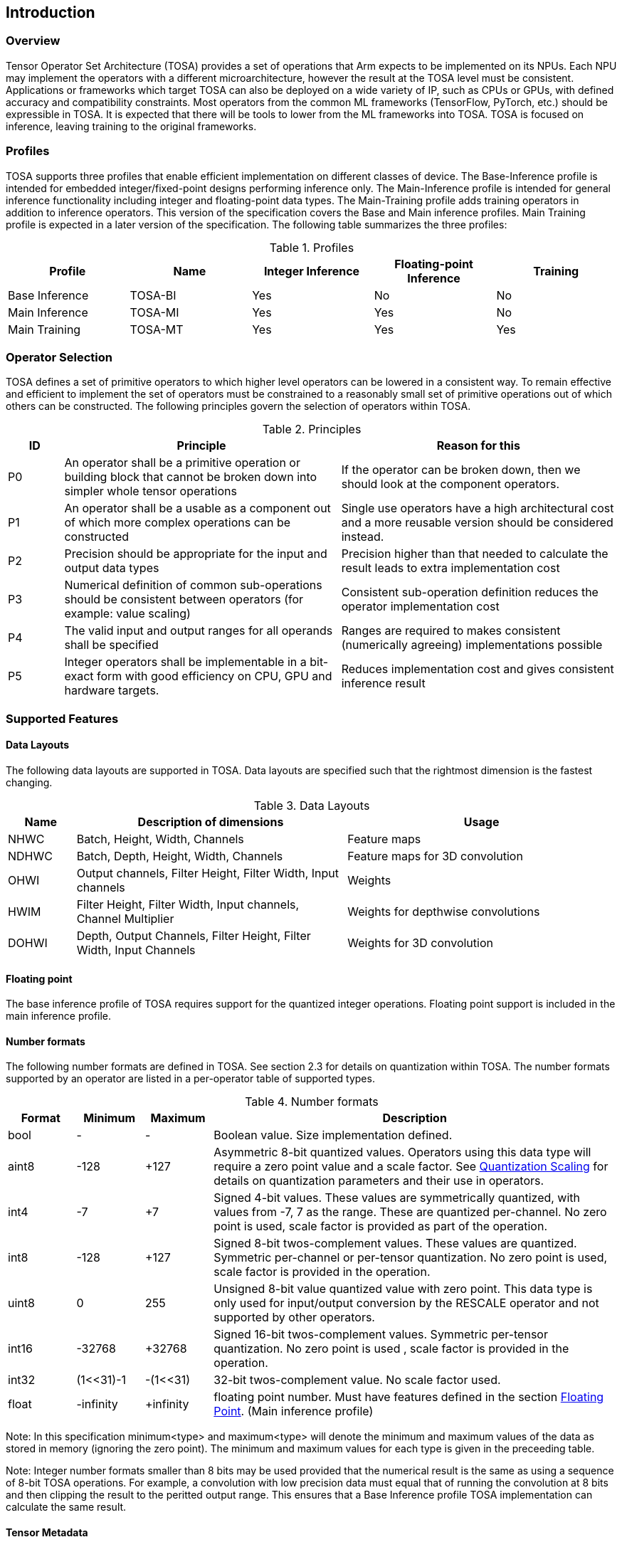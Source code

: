 //
// This confidential and proprietary software may be used only as
// authorised by a licensing agreement from ARM Limited
// (C) COPYRIGHT 2020 ARM Limited
// ALL RIGHTS RESERVED
// The entire notice above must be reproduced on all authorised
// copies and copies may only be made to the extent permitted
// by a licensing agreement from ARM Limited.

== Introduction

=== Overview

Tensor Operator Set Architecture (TOSA) provides a set of operations that Arm expects to be implemented on its NPUs. Each NPU may implement the operators with a different microarchitecture, however the result at the TOSA level must be consistent. Applications or frameworks which target TOSA can also be deployed on a wide variety of IP, such as CPUs or GPUs, with defined accuracy and compatibility constraints. Most operators from the common ML frameworks (TensorFlow, PyTorch, etc.) should be expressible in TOSA. It is expected that there will be tools to lower from the ML frameworks into TOSA. TOSA is focused on inference, leaving training to the original frameworks.

=== Profiles

TOSA supports three profiles that enable efficient implementation on different classes of device. The Base-Inference profile is intended for embedded integer/fixed-point designs performing inference only.  The Main-Inference profile is intended for general inference functionality including integer and floating-point data types.  The Main-Training profile adds training operators in addition to inference operators.
This version of the specification covers the Base and Main inference profiles. Main Training profile is expected in a later version of the specification.
The following table summarizes the three profiles:

.Profiles
|===
|Profile|Name|Integer Inference|Floating-point Inference|Training

|Base Inference|TOSA-BI|Yes|No|No
|Main Inference|TOSA-MI|Yes|Yes|No
|Main Training|TOSA-MT|Yes|Yes|Yes
|===

=== Operator Selection

TOSA defines a set of primitive operators to which higher level operators can be lowered in a consistent way. To remain effective and efficient to implement the set of operators must be constrained to a reasonably small set of primitive operations out of which others can be constructed. The following principles govern the selection of operators within TOSA.

.Principles
[cols="1,5,5"]
|===
|ID|Principle|Reason for this

|P0
|An operator shall be a primitive operation or building block that cannot be broken down into simpler whole tensor operations
|If the operator can be broken down, then we should look at the component operators.

|P1
|An operator shall be a usable as a component out of which more complex operations can be constructed
|Single use operators have a high architectural cost and a more reusable version should be considered instead.

|P2
|Precision should be appropriate for the input and output data types
|Precision higher than that needed to calculate the result leads to extra implementation cost

|P3
|Numerical definition of common sub-operations should be consistent between operators (for example: value scaling)
|Consistent sub-operation definition reduces the operator implementation cost

|P4
|The valid input and output ranges for all operands shall be specified
|Ranges are required to makes consistent (numerically agreeing) implementations possible

|P5
|Integer operators shall be implementable in a bit-exact form with good efficiency on CPU, GPU and hardware targets.
|Reduces implementation cost and gives consistent inference result
|===

=== Supported Features

==== Data Layouts

The following data layouts are supported in TOSA. Data layouts are specified such that the rightmost dimension is the fastest changing.

.Data Layouts
[cols="1,4,4"]
|===
|Name|Description of dimensions|Usage

|NHWC|Batch, Height, Width, Channels|Feature maps
|NDHWC|Batch, Depth, Height, Width, Channels|Feature maps for 3D convolution
|OHWI|Output channels, Filter Height, Filter Width, Input channels|Weights
|HWIM|Filter Height, Filter Width, Input channels, Channel Multiplier|Weights for depthwise convolutions
|DOHWI|Depth, Output Channels, Filter Height, Filter Width, Input Channels|Weights for 3D convolution
|===

==== Floating point

The base inference profile of TOSA requires support for the quantized integer operations. Floating point support is included in the main inference profile.

==== Number formats

The following number formats are defined in TOSA. See section 2.3 for details on quantization within TOSA. The number formats supported by an operator are listed in a per-operator table of supported types.

.Number formats
[cols="1,1,1,6"]
|===
|Format|Minimum|Maximum|Description

|bool
| -
| -
|Boolean value. Size implementation defined.

|aint8
| -128
| +127
|Asymmetric 8-bit quantized values. Operators using this data type will require a zero point value and a scale factor. See <<Quantization Scaling>> for details on quantization parameters and their use in operators.

|int4
| -7
| +7
|Signed 4-bit values. These values are symmetrically quantized, with values from -7, 7 as the range. These are quantized per-channel. No zero point is used, scale factor is provided as part of the operation.

|int8
| -128
| +127
|Signed 8-bit twos-complement values. These values are quantized. Symmetric per-channel or per-tensor quantization. No zero point is used, scale factor is provided in the operation.

|uint8
| 0
| 255
|Unsigned 8-bit value quantized value with zero point. This data type is only used for input/output conversion by the RESCALE operator and not supported by other operators.

|int16
| -32768
| +32768
|Signed  16-bit twos-complement values. Symmetric per-tensor quantization. No zero point is used , scale factor is provided in the operation.

|int32
| (1<<31)-1
| -(1<<31)
|32-bit twos-complement value. No scale factor used.

|float
| -infinity
| +infinity
|floating point number. Must have features defined in the section <<Floating Point>>. (Main inference profile)
|===

Note: In this specification minimum<type> and maximum<type> will denote the minimum and maximum values of the data as stored in memory (ignoring the zero point). The minimum and maximum values for each type is given in the preceeding table.

Note: Integer number formats smaller than 8 bits may be used provided that the numerical result is the same as using a sequence of 8-bit TOSA operations. For example, a convolution with low precision data must equal that of running the convolution at 8 bits and then clipping the result to the peritted output range. This ensures that a Base Inference profile TOSA implementation can calculate the same result.

==== Tensor Metadata

Tensors have an associated tensorinfo that contains information about the tensor including:

* Data Type
* Shape

The number of dimensions in a shape is called the rank. Thus a tensor shape is an array of integers of size rank(shape) with shape[i] giving the the number of elements for dimension i.
The following pseudocode represents the operations that will happen to data elements as they are read in to be processed, or have their results written out.

*Functionality of tensor read*
If in_t is 8-bit then out_t=int16_t. Otherwise out_t is set to the same as in_t.
....
out_t tensor_read<in_t>(in_t *address, dim_t shape, dim_t index, in_t zero_point=0, dim_t pad=NULL) {
  assert(in_t == aint8_t || zero_point==0)
  unsigned offset = 0;
  for (i = 0; i < rank(shape); i++)
    if (index[i] < 0) { assert(pad && pad[2 * i] + index[i] >= 0); return 0; }
    if (index[i] >= shape[i]) { assert(pad && index[i] < shape[i] + pad[2 * i + 1]); return 0; }
    offset = offset * shape[i] + index[i]
  }
  return address[offset] - zero_point;
}
....

*Functionality of tensor write*

....
tensor_write<type>(<type> *address, dim_t shape, dim_t index, <type> value) {
  unsigned offset = 0;
  for (i = 0; i < rank(shape); i++)
    assert (index[i] >= 0 && index[i] < shape[i]);
    offset = offset * shape[i] + index[i];
  }
  address[offset] = value;
}
....

==== Broadcasting

In operations where broadcasting is supported, an input shape dimension can be broadcast to an output shape dimension if the dimensions are equal or the input shape dimension is 1. TOSA broadcast requires the rank of both tensors
to be the same. A RESHAPE can be done to create a compatible tensor with appropriate dimensions of size 1.

*Functionality of broadcast*

The following function maps an index in the output tensor to an index in the input tensor.

....
dim_t apply_broadcast(dim_t out_shape, dim_t in_shape, dim_t index) {
  assert(rank(out_shape) == rank(in_shape));
  for (i = 0; i < rank(out_shape); i++) {
    if (out_shape[i] != in_shape[i]) {
      assert(in_shape[i] == 1);
      index[i] = 0;
    }
  }
  return index;
}
....

=== Quantization

==== Quantization Basics

When converting the floating-point values used in training to quantized integer values used on devices for inference, we need to know the range of values to be represented by the integers. The frameworks use slightly different parameters and data types to do this conversion. For example, TensorFlow passes a min and max floating-point values for quantization. TensorFlow Lite and PyTorch use a floating-point scale factor, and an integer zero point. TFLite and PyTorch also allow for symmetric quantization where the zero point value is not used.
In the initial quantization work, tensors were quantized with a single set of parameters for the entire tensor. Recently, frameworks have added support for different quantization parameters on a per channel basis. This per channel quantization thus carries a vector of scales and zero points to be used on each channel. TOSA will support per channel quantization, but only for the weight tensor used in convolution operators.
Quantization parameters in floating point cause imprecision. In some instances, the software may need to calculate post-op scaling values on hardware that does not have a floating-point unit. Arm NPUs have fixed output scaling hardware that uses fixed point arithmetic to calculate the output values. When calculating these multiplicands and shift amounts, different floating-point precisions may cause results to differ.
To remove this dependency on floating point values, there are two design choices being made:

* Quantization parameters will be associated with operations rather than tensors. The operations are where the scaling is taking place, and thus can be specified such that the hardware fixed point calculations can be represented exactly, such that any hardware designed to the TOSA specification will return the same quantized values.
* Quantization parameters will be given in integer values, as multiplicands and shifts. Specific bit widths and signed/unsignedness will be provided with each operator.

When compiling a network to TOSA, we expect that a compiler would lower all possible subgraphs to TOSA, keeping the quantization parameters with the tensors, and then do an additional pass where the quantization values for the operators are calculated based on the input and output tensors for the operation.
TOSA currently supports signed 8-bit quantization, unsigned 8-bit quantization, and signed 16-bit quantization. Signed 8-bit values can be used with a zero point, where they are noted as aint8, or without a zero point, where they are noted as int8. TOSA also supports 32-bit computations, however the inputs to these 32-bit operations are not scaled, and input quantization parameters are ignored. Quantization parameters may be provided for 32-bit operations, as the output may be scaled down to 8 or 16 bits.

==== Quantization Scaling

Most operations in TOSA do not contain quantization scaling in the operation, but in a separate RESCALE node that performs change in scale using a multipler and shift value. This TOSA specification supports two precisions of multiplier: 16-bit and 32-bit. The 32-bit multiplier version supports two rounding modes to enable simpler lowering of existing frameworks that use two stage rounding. All arithmetic is designed so that it does not overflow a 64-bit accumulator and that the final result fits in 32 bits. In particular a 48-bit value can only be scaled with the 16-bit multiplier.

The apply_scale functions provide a scaling of approximately (multiplier * 2^-shift^). The shift range is limited to allow a variety of implementations. The upper limit of 62 allows it to be decomposed as two right shifts of 31. The lower limit removes special cases in the rounding. These restrictions have little practical impact since the shift value to achieve a scaling of 1.0 is 30 for apply_scale_32 with multiplier=1<<30 and 14 for apply_scale_16 with scale=1<<14. It follows that a scaling range of 2^+12^ down to 2^-32^ is supported for both functions with normalized multiplier. (Smaller scales can be obtained by denormalizing the multiplier).

....
int32_t apply_scale_32(int32_t value, int32_t multipler, uint6_t shift, bool double_round=false) {
  assert(multiplier >= 0);
  assert(2 <= shift && shift <= 62);
  int64_t round = 1 << (shift - 1);
  if (double_round) {
    if (shift > 31 && value >= 0) round += 1<<30;
    if (shift > 31 && value < 0)  round -= 1<<30;
  }
  int64_t result = (int64_t)value * multiplier + round;
  result = result >> shift;
  assert(result >= minimum<int32_t> && result <= maximum<int32_t>);
  return (int32_t)result;
}

int32_t apply_scale_16(int48_t value, int16_t multipler, uint6_t shift) {
  assert(multiplier >= 0);
  assert(2 <= shift && shift <= 62);
  int64_t round = (1 << (shift - 1));
  int64_t result = (int64_t)value * multiplier + round;
  result = result >> shift;
  assert(result >= minimum<int32_t> && result <= maximum<int32_t>);
  return (int32_t)result;
}
....

In some functions, the multiplier and shift are combined into a scale_t structure:

....
typedef struct {
  int32_t multiplier;
  uint6_t shift;
} scale_t;
....

In places where a divide is required, we also use the function below to calculate an appropriate scaling value.

....
scale_t reciprocal_scale(uint32_t value) {
  assert(value > 0);
  scale_t scale;
  int k = 32 - count_leading_zeros(value - 1); // (1 << k) / 2 < value <= (1 << k)
  int64_t numerator = ((1 << 30) + 1) << k;
  scale.multiplier = numerator / value; // (1 << 30) <= multiplier < (1 << 31)
  scale.shift = 30 + k;
  return scale;
}
....

The following functions provide basic arithmetic with asserts that values stay in the valid range supported by TOSA.

....
acc_t apply_add<acc_t>(acc_t a, acc_t b) {
    if (acc_t == float) return a + b;
    int64_t c = (int64_t)a + (int64_t)b;
    assert(c >= minimum<acc_t> && c <= maximum<acc_t>);
    return (acc_t)c;
}

acc_t apply_sub<acc_t>(acc_t a, acc_t b) {
    if (acc_t == float) return a - b;
    int64_t c = (int64_t)a - (int64_t)b;
    assert(c >= minimum<acc_t> && c <= maximum<acc_t>);
    return (acc_t)c;
}
....

The following functions are used in the pseudocode to take maximum, minimum or clip values to a range.

....
<type> apply_max<type>(<type> a, <type> b) {
    if (a >= b) return a; else return b;
}

<type> apply_min<type>(<type> a, <type> b) {
    if (a < b) return a; else return b;
}

<type> apply_clip<type>(<type> value, <type> min_val, <type> max_val) {
    assert(min_val <= max_val);
    value = apply_max(value, min_val);
    value = apply_min(value, max_val);
    return value;
}
....

==== Quantized Convolutions

For convolution, the input is not required to be scaled before the convolution occurs. The convolution produces an accumulator output of type int32_t or int48_t. This accumulator output is then scaled to the final output range using the RESCALE operator. The scale applied in the RESCALE operator should be set to multiplier and shift values such that: multiplier * 2^-shift^ = (input scale * weight scale) / output_scale. Here, input_scale, weight_scale and output_scale are the conversion factors from integer to floating point for the input, weight and output tensor values respectively. If per-channel scaling is needed then the per-channel option of the RESCALE operation should be used.

==== Elementwise operators
When two quantized tensors are used in an operation, they must use the same scaling factor for the result to be valid. If the scaling factor for both tensors is equal, implementations will be allowed to optionally skip the scaling process. If the scaling factors are different, then the input with the smaller scaling factor is scaled to match the scaling factor of the input with the larger scaling factor.
For each input, then, the scaled result = (result * scale + round) >> shift.
For 8 and 16 bit activations, the scale will be calculated during compilation of the network and provided as a 16-bit scale factor and corresponding shift value. The value for round is 1 << (shift – 1). The scaled result should be 32 bits.
Once each input has been scaled, the elementwise operation will occur.  Then the result must be scaled into the proper output scaling range. The output scaling range will be supplied as a 16-bit scale factor and a 6-bit shift value (other than the comparison operators).
This applies to the following operations:
ADD, MAX, MIN, SUB, EQUAL, GREATER, GREATER_EQUAL
MUL is a special case, where the inputs do not need to be scaled, all the scaling can be done during the output scaling process.

==== General unary functions
General unary functions such as sigmoid(), tanh(), exp() are expressed using lookup table and interpolation to enable efficient implementation and extension to other operations with the addition of user supplied tables (the TABLE operation). All table lookups are based on the following reference lookup function that takes as input a table of 513 entries of 16-bit each.

....
int32_t apply_lookup(int16_t *table, int value)
{
    value = apply_clip(value, -32768, +32767)
    index = (value + 32768) >> 7
    fraction = value & 0x7f
    base = table[index]
    next = table[index+1]
    value = (base << 7) + (next - base) * fraction
    return value;	// return interpolated value of 16 + 7 = 23 bits
}
....

Note that although the table lookup defined here has 16-bit precision, for 8-bit only operations an 8-bit table can be derived by applying the reference function to each of the possible 256 input values.
The following code constructs a 513-entry table based on a reference function.

....
void generate_lookup_table(int16_t *table, int (*reference)(int))
{
    for (int i = -256; i <= 256; i++) {
        value = (*reference)(i);
        table[i + 256] = clip(value, -32768, +32767)
    }
}
....

=== Floating Point

TOSA does not define bit-exact behaviour of the floating point type, since floating point operation results can vary according to operation order (floating point addition is not associative in general) and rounding behaviour. If a bit defined answer is required then integer operations should be used. TOSA does define that the floating point type must support the following list of features. These features ensure that detection of overflow and other exceptional conditions can be handled consistently.

* The floating point type must have at least 16 total bits including the sign bit
* The floating point type must support positive and negative infinity values
* The floating point type must support at least one Not-a-Number encoding (NaN)
* The floating point type must support signed zero
* The floating point type must support handling of infinities, NaNs, zeros as in the following table

.Floating point behaviour
|===
|Case|Result

|Any input operand is a NaN | a NaN

|(&#177; 0) &#215; (&#177; infinity), (&#177; infinity) &#215; (&#177; 0) | a NaN

|(&#177; 0) / (&#177; 0), (&#177; infinity) / (&#177; infinity) | a NaN

| (+infinity) - (+infinity),  (+infinity) + (-infinity) | a NaN

| Any positive overflow | + infinity

| Any negative overflow | - infinity

| Any positive underflow | + 0

| Any negative underflow | - 0

|===
